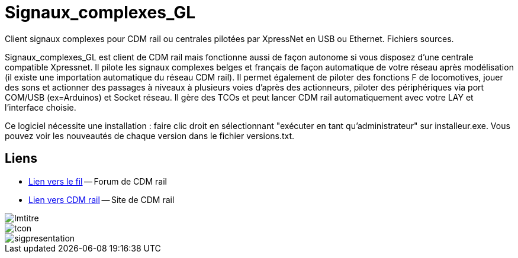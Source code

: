 Signaux_complexes_GL
====================

Client signaux complexes pour CDM rail ou centrales pilotées par XpressNet
en USB ou Ethernet.
Fichiers sources. 

Signaux_complexes_GL est client de CDM rail mais fonctionne aussi de façon autonome si vous disposez d'une centrale compatible Xpressnet. Il pilote les signaux complexes belges et français de façon automatique de votre réseau après modélisation (il existe une importation automatique du réseau CDM rail).
Il permet également de piloter des fonctions F de locomotives, jouer des sons et actionner des passages à niveaux à plusieurs voies d'après des actionneurs, piloter des périphériques via port COM/USB (ex=Arduinos) et Socket réseau.
Il gère des TCOs et peut lancer CDM rail automatiquement avec votre LAY et l'interface choisie. 

Ce logiciel nécessite une installation : faire clic droit en sélectionnant "exécuter en tant qu'administrateur" sur installeur.exe.
Vous pouvez voir les nouveautés de chaque version dans le fichier versions.txt.

== Liens ==

:lien: http://cdmrail.free.fr/ForumCDR/viewtopic.php?f=77&t=3906#p50499
:cdm:  http://cdmrail.free.fr/SiteCDR/index.html

* {lien}[Lien vers le fil] -- Forum de CDM rail
* {cdm}[Lien vers CDM rail] -- Site de CDM rail  


image::Imtitre.jpg[]
image::tcon.png[]
image::sigpresentation.gif[]
